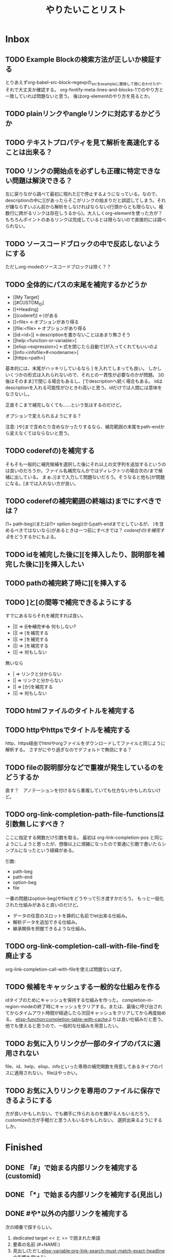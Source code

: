 #+TITLE: やりたいことリスト

* Inbox

** TODO Example Blockの検索方法が正しいか検証する
とりあえずorg-babel-src-block-regexpの_srcを_exampleに置換して間に合わせたが、それで大丈夫か確認する。
org-fontify-meta-lines-and-blocks-1でのやり方と一致していれば問題ないと思う。
後はorg-elementのやり方を見るとか。

** TODO plainリンクやangleリンクに対応するかどうか
** TODO テキストプロパティを見て解析を高速化することは出来る？
** TODO リンクの開始点を必ずしも正確に特定できない問題は解決できる？
左に戻りながら調べて最初に現れた[[で停止するようになっている。なので、descriptionの中に[[があったらそこがリンクの始まりだと誤認してしまう。それが嫌ならずいぶん前から解析をしなければならない(行頭からとも限らない。複数行に跨がるリンクは存在しうるから)。大人しくorg-elementを使った方が？　もちろんポイントのあるリンクは完成しているとは限らないので直接的には調べられない。

** TODO ソースコードブロックの中で反応しないようにする
ただしorg-modeのソースコードブロックは除く？？
** TODO 全体的にパスの末尾を補完するかどうか
- [[My Target]
- [[#CUSTOM_ID]
- [[*Heading]
- [[(coderef)] ←)がある
- [[<file> ←オプションがあり得る
- [[file:<file> ←オプションがあり得る
- [[id:<id>][ ←descriptionを書かないことはあまり無さそう
- [[help:<function-or-variable>]
- [[elisp:<expression>] ←式を閉じたら自動で]が入ってくれてもいいのよ
- [[info:<infofile>#<nodename>]
- [[https:<path>]

基本的には、末尾がハッキリしているなら ] を入れてしまっても良い。
しかしいくつかの形式は入れられないので、それとの一貫性が必要なのかが問題。
]の後はそのまま]で閉じる場合もあるし、[でdescriptionへ続く場合もある。
idはdescriptionを入れる可能性がひときわ高いと思う。idだけでは人間には意味をなさないし。

正直そこまで補完しなくても……という気はするのだけど。

オプションで変えられるようにする？

注意: )や]まで含めたり含めなかったりするなら、補完範囲の末尾をpath-endから変えなくてはならないと思う。

** TODO coderefの)を補完する
そもそも一般的に補完候補を選択した後にそれ以上の文字列を追加するというのは良いのだろうか。ファイル名補完なんかではディレクトリの場合次の/まで候補に出している。
まぁ、)]まで入力して問題ないだろう。そうなると他も]が問題になる。[までは入れない方が良い。

** TODO coderefの補完範囲の終端は)までにすべきでは？
(1+ path-beg)(または(1+ option-beg))からpath-endまでとしているが、
)を含めるべきではないなら)があるときは一つ前にすべきでは？
[[*coderefの)を補完する][coderefの)を補完する]]をどうするかにもよる。
** TODO idを補完した後に][を挿入したり、説明部を補完した後に]]を挿入したい
** TODO pathの補完終了時に][を挿入する
** TODO ]と[の間等で補完できるようにする
すでにあるならそれを補完すれば良い。
- |[[ => +[[を補完する+ 何もしない?
- [|[ => [を補完する
- ]|[ => [を補完する
- ]|] => ]を補完する
- ]]| => 何もしない
無いなら
- | => リンクと分からない
- [| => リンクと分からない
- ]| => [か]を補完する
- ]]| => 何もしない

** TODO htmlファイルのタイトルを補完する
** TODO httpやhttpsでタイトルを補完する
http、https経由でhtmlやorgファイルをダウンロードしてファイルと同じように解析する。
さすがにやり過ぎなのでデフォルトで無効にする？

** TODO fileの説明部分などで重複が発生しているのをどうするか
直す？　アノテーションを付けるなら重複していても仕方ないかもしれないけど。
** TODO org-link-completion-path-file-functionsは引数無しにすべき？
ここに指定する関数だけ引数を取る。
最初は org-link-completion-pos と同じようにしようと思ったが、想像以上に煩雑になったので普通に引数で書いたらシンプルになったという経緯がある。

引数:
- path-beg
- path-end
- option-beg
- file

一番の問題はoption-beg(やfile)をどうやって引き渡すかだろう。
もっと一般化された仕組みがあると良いのだけど。
- データの任意のスロットを静的に名前でlet出来る仕組み。
- 解析データを追加できる仕組み。
- 継承関係を把握できるような仕組み。

** TODO org-link-completion-call-with-file-findを廃止する
org-link-completion-call-with-fileを使えば問題ないはず。

** TODO 候補をキャッシュする一般的な仕組みを作る
idタイプのためにキャッシュを保持する仕組みを作った。
completion-in-region-modeの終了時にキャッシュをクリアする。または、最後に呼び出されてからタイムアウト時間が経過したら次回キャッシュをクリアしてから再度始める。
[[elisp-function:completion-table-with-cache]]よりは良い仕組みだと思う。
他でも使えると思うので、一般的な仕組みを用意したい。

** TODO お気に入りリンクが一部のタイプのパスに適用されない
file、id、help、elisp、infoといった専用の補完関数を用意してあるタイプのパスに適用されない。
fileはやっかい。

** TODO お気に入りリンクを専用のファイルに保存できるようにする
方が良いかもしれない。でも勝手に作られるのを嫌がる人もいるだろう。
customizeの方が手軽だと思う人もいるかもしれない。
選択出来るようにするしか。
* Finished
** DONE 「#」で始まる内部リンクを補完する(customid)
CLOSED: [2024-02-24 Sat 13:30]
** DONE 「*」で始まる内部リンクを補完する(見出し)
CLOSED: [2024-02-24 Sat 13:30]
** DONE #や*以外の内部リンクを補完する
CLOSED: [2024-02-24 Sat 21:53]
次の順番で探すらしい。
1. dedicated target << と >> で囲まれた単語
2. 要素の名前 (#+NAME:)
3. 見出し(ただし[[elisp-variable:org-link-search-must-match-exact-headline]]の影響を受ける)
4. 全単語

見出しは「*」を使うべきなので補完しないことにする。全単語も論外。

# [[TODO #や*以外のページ内リンクを補完する]]
見出しを探す動作は今ひとつ分からない。
org-link-search-must-match-exact-headlineがデフォルトの'query-to-createだとジャンプはするのに新しい見出しを作るか聞いてくる。

リンクタイプの補完と被るのが困り処。
** DONE タイプが省略されたファイル名を補完する
CLOSED: [2024-02-24 Sat 13:34]
/ や ./ 、 ~/ c:/等 で始まるものはファイル名として補完する。
単にファイル名だけだと内部リンクになる。
** DONE 内部リンクの説明部分を補完する
CLOSED: [2024-02-24 Sat 22:45]
補完候補:
- リンクの文字列そのもの(*や#を取り除く)
- +段落のテキスト+
- その行のテキスト
- 見出し
** DONE あらゆるリンクの説明部分を他のリンクから推測する
CLOSED: [2024-02-25 Sun 01:47]
パス部分と一致する他のリンクを探して、その説明部分を補完候補にする。
** DONE あらゆるリンクのパス部分を他のリンクから推測する
CLOSED: [2024-02-25 Sun 01:47]
タイプ部分と一致する他のリンクを探して、そのパス部分を補完候補にする。
** DONE 関数名や変数名を整える
CLOSED: [2024-02-25 Sun 13:37]
- -capf-は意味が無いので取り除く
- 関数名の-defaultは取り除く
- 関数を入れる変数名に-functionを付ける
- 変数名の-functionsと-functionが似すぎているので-kind-functionsにする
** DONE Example Blockに対するcoderefが補完できないのを直す
CLOSED: [2024-02-25 Sun 23:26]
org-element-typeはexample-blockを受け入れてもorg-babel-src-block-regexpを使っているのだから当然。でもexample-blockを検索する正規表現そのものは見当たらない。org-fontify-meta-lines-and-blocks-1のやり方はちょっと面倒だしなぁ。
org-babel-src-block-regexpの_srcを_exampleに置換したらダメ？→とりあえずそうした。
** DONE カスタマイズグループが補完関数だらけで見づらいので何とかする
CLOSED: [2024-02-25 Sun 23:38]
補完関数だけを入れたサブグループを作る。
** DONE タイプの解析部分とタイプ無しファイルパスの判定部分を直す
CLOSED: [2024-02-26 Mon 19:14]

ドライブレターの扱いに問題がある。

[[elisp-function:org-element-link-parser]]を見ると絶対パス ~(file-name-absolute-p raw-link)~ または相対パス ./ または ../ のときファイルリンクだと判定している。つまり c: の後に / が無い場合は ./ でも ../ でもない相対パスなので、ファイルとして扱われない。

つまり[[d:data/]]や[[c:Users]]や[[c:./todo.org]]のようなものはEmacsはともかくorg-modeのファイルリンクとしては扱われない。一方で[[c:\home]]のように/では無く\でも問題ないことになる。

c:の後に/や\を許容するか、大人しく[[elisp-function:file-name-absolute-p]]を使用するか。

そもそも頭に. / ~ が付いているケースももっとちゃんと調べた方が良い。

大人しくorg-element.elを使いなさいってこった。[[elisp-function:org-element-link-parser]]は直接呼び出しても大丈夫なのかな？
まぁ、[[elisp-function:org-element-link-parser]]をよく読んで出来るだけ仕様に忠実にできたらそれに越したことはないし、こんな些細な所で違っていても別に問題はほとんどない。

~[[c:home]]~ と書いたらこれはcというリンクタイプになると思いきや内部リンクになる！　何で！？　……ああ、リンクタイプはorg-link-types-reとマッチしていなければならないのか。つまり登録されているリンクタイプ名しか許容されない。それ以外は内部リンクになる。でもこれの場合は未完成のリンクタイプを考慮しなければならない。とは言え、カーソルが:よりもずっと右にあったら許容する理由もない気がする。

まとめると
- [[elisp-function:org-link-completion-parse-at-point][org-link-completion-parse-at-point]] は 定義済みタイプのみタイプと認識すべき。
  (ただし、ポイントがタイプ部分にあるときは未完成のタイプとして許容すべき)
  これによって c: も必然的にタイプでは無くなる。
  ~[[unknowntype~ はこれまで通りtypeだが、 ~[[unknowntype:foobar~ の ~unknowntype:~ 部分はタイプではなく内部リンク(の一部)になる。カスタマイズ変数があっても良い。
- [[elisp-function:org-link-completion-untyped-link-kind]] は[[elisp-function:file-name-absolute-p][file-name-absolute-p]]を使うべき。
  ~ ~USERID ~USERID/* ~USERID\* ~/* ~\* /* \* c:/* c:\* だけがファイルパスになる。
** DONE parse-letのwhereにnilを指定しているところを出来るだけ無くす
CLOSED: [2024-02-26 Mon 22:33]
path-begやpath-endがnilの場所(つまりwhere=type)でpathを参照するとbuffer-substring-no-propertiesがエラーを出すはず。後からチェックできないので危険。

論理的に考えて、説明部分でしか使わないはず。
pathから得られる情報を使ってpathやtypeを書き替えるわけがない。

ただ一つ例外は[[elisp-function:org-link-completion-collect-path-from-other-links]]。これはtypeによってpathを補完するから。typeは必ず存在するので問題なし。
** DONE ファイル名の説明部分を補完する
CLOSED: [2024-02-26 Mon 22:40]
補完候補:
- orgファイルの場合はTITLE
- ファイル名だけ
- 拡張子を除いたベース名だけ
- 絶対パス
- +htmlファイルの場合はtitle要素+ これはまた後で。
** DONE 空文字列の候補を出すところをいくつか直す
CLOSED: [2024-02-26 Mon 22:50]
- org-link-completion-collect-description-from-other-links (他のdescription)
- org-link-completion-collect-stripped-internal-link-path (記号を取り除いたパス)
- org-link-completion-collect-path (パスそのもの)
- org-link-completion-get-heading (見出し)
** DONE 空文字列の候補を出すところがあるかもしれないのでチェックする
CLOSED: [2024-02-26 Mon 23:47]
いくつか直したがまだ残っているかも。
** DONE fileの説明部分の補完などでアノテーションを付ける
CLOSED: [2024-02-27 Tue 01:39]
どこから持ってきたテキストなのか分かりづらい。
** DONE 同じ見出しが何度も収集されてしまう問題を修正する
CLOSED: [2024-02-27 Tue 10:39]
org-outline-regexpは行頭に限定されていない！
** DONE fileタイプで::以降の記法を補完する
CLOSED: [2024-02-27 Tue 10:38]
[[https://orgmode.org/manual/Search-Options.html][Search Options (The Org Manual)]]
- ::NNN
- ::My Target
- ::*headline
- ::#custom-id
- ::/regexp/

空のファイル名は現在のファイルを検索する。[[file:::fileタイプで]] [[fileタイプで]] どちらでも良い。
** DONE idタイプを補完できるか検討する
CLOSED: [2024-02-28 Wed 00:09]
問題は見出しを選んでもらってIDを入力するようなことが出来るかどうか。
次が参考になる？
[[https://emacs.stackexchange.com/questions/74547/completing-read-search-also-in-annotations][completion - completing-read, search also in annotations - Emacs Stack Exchange]]
最後のコードは少し有望かもしれない。

後は[[elisp-library:org-id]]をよく読むしか。
[[elisp-variable:org-id-locations][org-id-locations]]から全IDを補完させることは出来そうだ(nilならロードする必要あり)。
その時に記録されている全ファイルから見出しを集めてくることも出来る。
さすがにキャッシュくらいはした方がいいかもしれない。
そこに上の手法で見出しからIDを補完する。

出来ればIDが付いていない見出しも選んだらIDが付くようにしたいが、それは出来なくても仕方が無い。必要なら大人しくorg-id-store-linkを使えという話。
** DONE idタイプの補完で現在のファイルの候補を先頭にする
CLOSED: [2024-02-28 Wed 08:56]
- ついでに絶対パスの取扱を修正する。
- カレントバッファのファイル名取得はハマリどころが多いので関数にする。
** DONE helpタイプを補完できるか検討する
CLOSED: [2024-02-28 Wed 18:16]
そもそもhelpリンクはhelpの何をターゲットに出来るのかよく知らなかったのだけど、[[elisp-function:org-link--open-help]]を見ると単に関数と変数だけのようだ。describe-functionとdescribe-variableで開く。それならorg-elisp-linkと同じように補完できる。開くのか関数→変数の順。つまりシンボルが重複したらkindは関数を優先すべき。
** DONE elispタイプを補完する
CLOSED: [2024-02-28 Wed 21:01]
[[elisp-function:elisp-completion-at-point]]を呼ぶだけで実現出来ると思う。これは内部で[[elisp-function:with-syntax-table][with-syntax-table]]を使ってelispのsyntax-tableにしてから動いているので、他のモードでもちゃんと補完できるのでは無いか。→一通り試した限り問題ない。
** DONE infoタイプを補完できるか検討する
CLOSED: [2024-02-29 Thu 15:04]
[[elisp-library:ol-info][ol-info.el]]に実装がある。

形式は「info: (file-name-nondirectory Info-current-file) # Info-current-node」となっている。

[[elisp-function:Info-speedbar-hierarchy-buttons]] や [[elisp-function:Info-speedbar-fetch-file-nodes]] という関数があって、それが参考になるかもしれない。

[[elisp-function:Info-speedbar-fetch-file-nodes]]がやっているのは:
1. テンポラリバッファを作る
2. Info-modeを立ち上げる
3. (Info-find-node <filename> <nodename>)でノードをバッファに読み込む(最初は"dir" "Top")
4. 正規表現で検索してサブノードを列挙する
   1. 一つ目の行頭 * ～: まで読み飛ばす。dirだと * Menu: となっている。
   2. 次以降の * ～: を検索する(コロン以降のテキストはinvisibleになっている)。
      1. ～の部分をnameとする。
      2. - 空白(…)― => (…)―
         - 空白(…). => (…)Top
         - 空白△. => ( thisfile )△
         - それ以外 => ( thisfile )～
まぁ、この関数を呼んでしまえば済む気がする。

#+begin_src elisp
(cl-loop for (key . value) in (Info-speedbar-fetch-file-nodes "(dir)Top")
         collect (cons (substring-no-properties key) (substring-no-properties value)))
#+end_src

~#~ の前か後かで処理を分けるべき。
~#~ の前ならファイル名だけを補完する。
~#~ の後ならノード名を補完する。

問題点:
1. fileタイプのoption-begと同じ、解析情報の保持の問題
2. idタイプと同じ、検索に使うタイトルと補完すべきファイル名が一致しない問題
3. #の後は階層毎に検索して最終的なノード名を得るのが望ましいが、難しい、ないし、ユーザーに分かりづらい問題(Emacs/Basic/Inserting Textと指定したら emacs#Inserting Text となるような補完をしたい)
4. 階層を無視して直接ノード名を指定する場合、全ノード名を一括で取得する方法

1と2は力業で何とかなる問題。もちろん何か補助する仕組みが出来ればそれに越したことはない。4も調べたら分かるだろう。問題は3。つまり、ユーザーに一覧として何を表示して、何を入力してもらうか。

最初はidタイプと同じ手法でファイル名とそのタイトルで検索してファイル名を補完すべき。問題は#以降。

- #の後ではトップノード一覧
- 有効なノード名の後では、そのノード名と、サブノード一覧

というのはどうだろう。

うーん、結局単純なケースがうまくいかない。例えば ファイル名# の後に深い場所にあるノード名を途中まで入力して補完する場合、結局全ノードから候補を探すしかない。

とりあえず全ノードを名を一括で取得してそれを補完候補にする方法で実装する。
** DONE 好きなリンクを候補に加える仕組みを作る
CLOSED: [2024-02-29 Thu 18:41]
org-link-completion-favorit-links
** CANCELLED collectorsを使う補完関数を作りやすくする？
CLOSED: [2024-02-29 Thu 23:31]
defcustomとdefunの両方を定義する必要があり、その内容も全て大部分が似通っている。
org-link-completion-define-capf-with-collectorsみたいな名前のマクロでも作る？
利点は色々ある。コード量が短くなり、コピペによるミスが減り(実際-helpを作ったのに-idが残っていたりした)、全体に対する修正時も一括で出来る。
問題は知らない人がぱっと見で理解しづらいということ。カスタマイズ変数と関数があることが分かりづらい。

→マクロを作ってみたけどやっぱり見づらいのでやめた。代わりにorg-link-completion-capf-desc-with-collectors関数を作ってcollectorsを使った説明部の補完関数の作成を短いコードで出来るようにした。
** DONE alist補完でcompletion-stylesを尊重する
CLOSED: [2024-03-01 Fri 14:26]
org-link-completion-table-with-alist-searchでの補完は強制的に部分一致になってしまっている。 +keyとvalueを分けてall-completionsを実行すれば実現出来る？+

[[elisp-function:completion-all-completions]]を使う必要がある。結果は少し特殊なので注意が必要。リストの最後のcdrにはbase-sizeという整数値が入る。

より正しく動作させるためには、all-completionsだけでなくtry-completionの方も修正する必要がある。try-completionが全候補の中の一つに正確にマッチする文字列を返してしまうと、そこで補完が完了してしまう。値と正確に一致したときに値がキーにならない。なので、そういうときは、値が正確に一致するなら対応するキーを返す。
